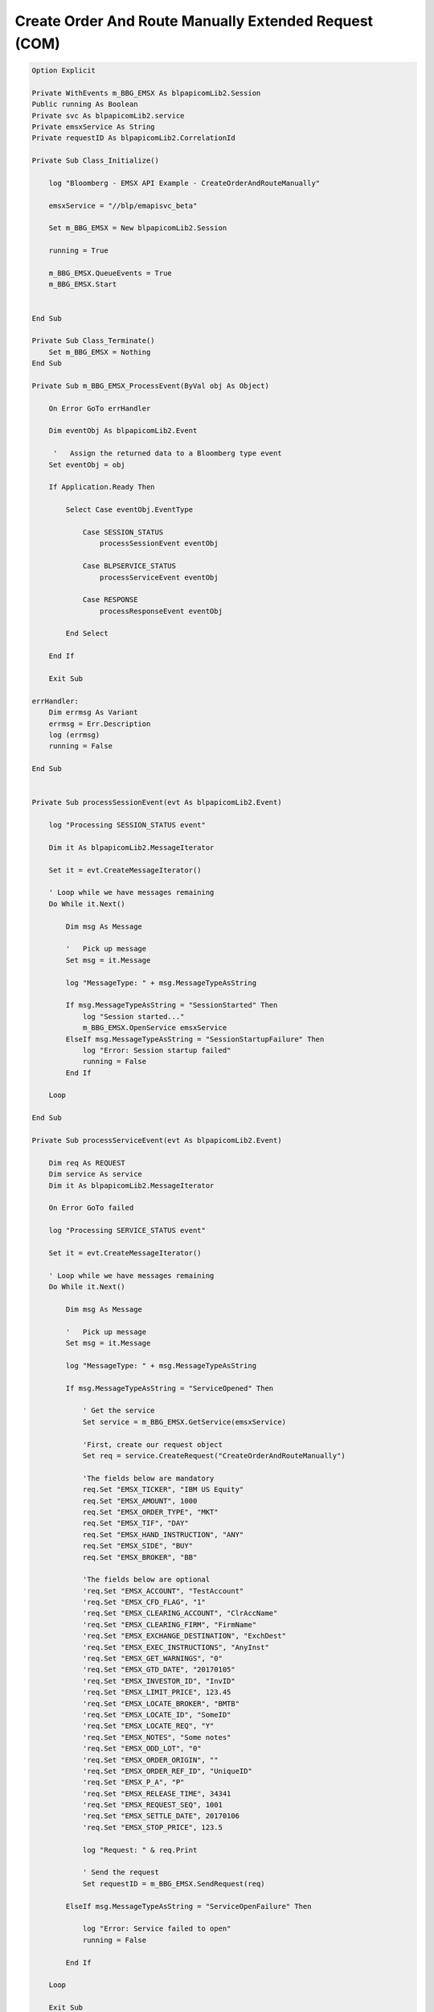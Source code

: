 ######################################################
Create Order And Route Manually Extended Request (COM)
######################################################



.. code-block:: vb.net

    Option Explicit

    Private WithEvents m_BBG_EMSX As blpapicomLib2.Session
    Public running As Boolean
    Private svc As blpapicomLib2.service
    Private emsxService As String
    Private requestID As blpapicomLib2.CorrelationId

    Private Sub Class_Initialize()

        log "Bloomberg - EMSX API Example - CreateOrderAndRouteManually"

        emsxService = "//blp/emapisvc_beta"
        
        Set m_BBG_EMSX = New blpapicomLib2.Session
        
        running = True
        
        m_BBG_EMSX.QueueEvents = True
        m_BBG_EMSX.Start
        

    End Sub

    Private Sub Class_Terminate()
        Set m_BBG_EMSX = Nothing
    End Sub

    Private Sub m_BBG_EMSX_ProcessEvent(ByVal obj As Object)

        On Error GoTo errHandler

        Dim eventObj As blpapicomLib2.Event
        
         '   Assign the returned data to a Bloomberg type event
        Set eventObj = obj
        
        If Application.Ready Then
        
            Select Case eventObj.EventType
            
                Case SESSION_STATUS
                    processSessionEvent eventObj
                    
                Case BLPSERVICE_STATUS
                    processServiceEvent eventObj
                    
                Case RESPONSE
                    processResponseEvent eventObj
                    
            End Select
            
        End If

        Exit Sub

    errHandler:
        Dim errmsg As Variant
        errmsg = Err.Description
        log (errmsg)
        running = False

    End Sub


    Private Sub processSessionEvent(evt As blpapicomLib2.Event)

        log "Processing SESSION_STATUS event"
        
        Dim it As blpapicomLib2.MessageIterator
        
        Set it = evt.CreateMessageIterator()

        ' Loop while we have messages remaining
        Do While it.Next()
                  
            Dim msg As Message
            
            '   Pick up message
            Set msg = it.Message
            
            log "MessageType: " + msg.MessageTypeAsString
            
            If msg.MessageTypeAsString = "SessionStarted" Then
                log "Session started..."
                m_BBG_EMSX.OpenService emsxService
            ElseIf msg.MessageTypeAsString = "SessionStartupFailure" Then
                log "Error: Session startup failed"
                running = False
            End If
            
        Loop

    End Sub

    Private Sub processServiceEvent(evt As blpapicomLib2.Event)

        Dim req As REQUEST
        Dim service As service
        Dim it As blpapicomLib2.MessageIterator
        
        On Error GoTo failed
        
        log "Processing SERVICE_STATUS event"
        
        Set it = evt.CreateMessageIterator()

        ' Loop while we have messages remaining
        Do While it.Next()
                  
            Dim msg As Message
            
            '   Pick up message
            Set msg = it.Message
            
            log "MessageType: " + msg.MessageTypeAsString
            
            If msg.MessageTypeAsString = "ServiceOpened" Then
        
                ' Get the service
                Set service = m_BBG_EMSX.GetService(emsxService)
        
                'First, create our request object
                Set req = service.CreateRequest("CreateOrderAndRouteManually")
        
                'The fields below are mandatory
                req.Set "EMSX_TICKER", "IBM US Equity"
                req.Set "EMSX_AMOUNT", 1000
                req.Set "EMSX_ORDER_TYPE", "MKT"
                req.Set "EMSX_TIF", "DAY"
                req.Set "EMSX_HAND_INSTRUCTION", "ANY"
                req.Set "EMSX_SIDE", "BUY"
                req.Set "EMSX_BROKER", "BB"
                
                'The fields below are optional
                'req.Set "EMSX_ACCOUNT", "TestAccount"
                'req.Set "EMSX_CFD_FLAG", "1"
                'req.Set "EMSX_CLEARING_ACCOUNT", "ClrAccName"
                'req.Set "EMSX_CLEARING_FIRM", "FirmName"
                'req.Set "EMSX_EXCHANGE_DESTINATION", "ExchDest"
                'req.Set "EMSX_EXEC_INSTRUCTIONS", "AnyInst"
                'req.Set "EMSX_GET_WARNINGS", "0"
                'req.Set "EMSX_GTD_DATE", "20170105"
                'req.Set "EMSX_INVESTOR_ID", "InvID"
                'req.Set "EMSX_LIMIT_PRICE", 123.45
                'req.Set "EMSX_LOCATE_BROKER", "BMTB"
                'req.Set "EMSX_LOCATE_ID", "SomeID"
                'req.Set "EMSX_LOCATE_REQ", "Y"
                'req.Set "EMSX_NOTES", "Some notes"
                'req.Set "EMSX_ODD_LOT", "0"
                'req.Set "EMSX_ORDER_ORIGIN", ""
                'req.Set "EMSX_ORDER_REF_ID", "UniqueID"
                'req.Set "EMSX_P_A", "P"
                'req.Set "EMSX_RELEASE_TIME", 34341
                'req.Set "EMSX_REQUEST_SEQ", 1001
                'req.Set "EMSX_SETTLE_DATE", 20170106
                'req.Set "EMSX_STOP_PRICE", 123.5
               
                log "Request: " & req.Print
                
                ' Send the request
                Set requestID = m_BBG_EMSX.SendRequest(req)

            ElseIf msg.MessageTypeAsString = "ServiceOpenFailure" Then
            
                log "Error: Service failed to open"
                running = False
                
            End If
            
        Loop

        Exit Sub
        
    failed:

        log "Failed to send the request: " + Err.Description
        
        running = False
        Exit Sub
        
    End Sub

    Private Sub processResponseEvent(evt As blpapicomLib2.Event)

        log "Processing RESPONSE event"
        
        Dim it As blpapicomLib2.MessageIterator
        Dim i As Integer
        Dim errorCode As Long
        Dim errorMessage As String
     
        Set it = evt.CreateMessageIterator()

        ' Loop while we have messages remaining
        Do While it.Next()
                  
            Dim msg As Message
            
            '   Pick up message
            Set msg = it.Message
            
            log "MessageType: " + msg.MessageTypeAsString
            
            If evt.EventType = RESPONSE And msg.CorrelationId.Value = requestID.Value Then
            
                If msg.MessageTypeAsString = "ErrorInfo" Then
                
                    errorCode = msg.GetElement("ERROR_CODE")
                    errorMessage = msg.GetElement("ERROR_MESSAGE")
                    
                    log "ERROR CODE: " & errorCode & "    ERROR DESCRIPTION: " & errorMessage
                
                    running = False
                    
                ElseIf msg.MessageTypeAsString = "CreateOrderAndRouteManually" Then
                    
                    Dim emsxSequence As Long
                    Dim emsxRouteId As Integer
                    Dim msgdesc As String
                    
                    emsxSequence = msg.GetElement("EMSX_SEQUENCE")
                    emsxRouteId = msg.GetElement("EMSX_ROUTE_ID")
                    msgdesc = msg.GetElement("MESSAGE")
                    
                    log "EMSX_SEQUENCE: " & emsxSequence & "    EMSX_ROUTE_ID: " & emsxRouteId & "    MESSAGE: " & msgdesc
                    
                    m_BBG_EMSX.Stop
                    running = False
                
                End If
            End If
        Loop

    End Sub







